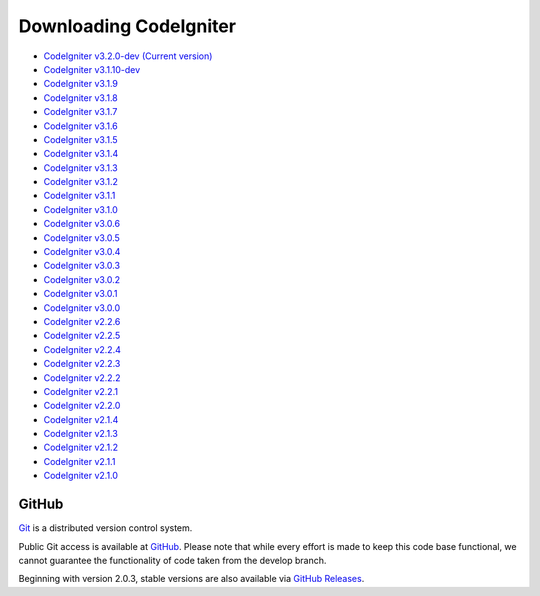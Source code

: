 #######################
Downloading CodeIgniter
#######################

-  `CodeIgniter v3.2.0-dev (Current version) <https://codeload.github.com/bcit-ci/CodeIgniter/zip/develop>`_
-  `CodeIgniter v3.1.10-dev <https://codeload.github.com/bcit-ci/CodeIgniter/zip/3.1-stable>`_
-  `CodeIgniter v3.1.9 <https://codeload.github.com/bcit-ci/CodeIgniter/zip/3.1.9>`_
-  `CodeIgniter v3.1.8 <https://codeload.github.com/bcit-ci/CodeIgniter/zip/3.1.8>`_
-  `CodeIgniter v3.1.7 <https://codeload.github.com/bcit-ci/CodeIgniter/zip/3.1.7>`_
-  `CodeIgniter v3.1.6 <https://codeload.github.com/bcit-ci/CodeIgniter/zip/3.1.6>`_
-  `CodeIgniter v3.1.5 <https://codeload.github.com/bcit-ci/CodeIgniter/zip/3.1.5>`_
-  `CodeIgniter v3.1.4 <https://codeload.github.com/bcit-ci/CodeIgniter/zip/3.1.4>`_
-  `CodeIgniter v3.1.3 <https://codeload.github.com/bcit-ci/CodeIgniter/zip/3.1.3>`_
-  `CodeIgniter v3.1.2 <https://codeload.github.com/bcit-ci/CodeIgniter/zip/3.1.2>`_
-  `CodeIgniter v3.1.1 <https://codeload.github.com/bcit-ci/CodeIgniter/zip/3.1.1>`_
-  `CodeIgniter v3.1.0 <https://codeload.github.com/bcit-ci/CodeIgniter/zip/3.1.0>`_
-  `CodeIgniter v3.0.6 <https://codeload.github.com/bcit-ci/CodeIgniter/zip/3.0.6>`_
-  `CodeIgniter v3.0.5 <https://codeload.github.com/bcit-ci/CodeIgniter/zip/3.0.5>`_
-  `CodeIgniter v3.0.4 <https://codeload.github.com/bcit-ci/CodeIgniter/zip/3.0.4>`_
-  `CodeIgniter v3.0.3 <https://codeload.github.com/bcit-ci/CodeIgniter/zip/3.0.3>`_
-  `CodeIgniter v3.0.2 <https://codeload.github.com/bcit-ci/CodeIgniter/zip/3.0.2>`_
-  `CodeIgniter v3.0.1 <https://codeload.github.com/bcit-ci/CodeIgniter/zip/3.0.1>`_
-  `CodeIgniter v3.0.0 <https://codeload.github.com/bcit-ci/CodeIgniter/zip/3.0.0>`_
-  `CodeIgniter v2.2.6 <https://codeload.github.com/bcit-ci/CodeIgniter/zip/2.2.6>`_
-  `CodeIgniter v2.2.5 <https://codeload.github.com/bcit-ci/CodeIgniter/zip/2.2.5>`_
-  `CodeIgniter v2.2.4 <https://codeload.github.com/bcit-ci/CodeIgniter/zip/2.2.4>`_
-  `CodeIgniter v2.2.3 <https://codeload.github.com/bcit-ci/CodeIgniter/zip/2.2.3>`_
-  `CodeIgniter v2.2.2 <https://codeload.github.com/bcit-ci/CodeIgniter/zip/2.2.2>`_
-  `CodeIgniter v2.2.1 <https://codeload.github.com/bcit-ci/CodeIgniter/zip/2.2.1>`_
-  `CodeIgniter v2.2.0 <https://codeload.github.com/bcit-ci/CodeIgniter/zip/2.2.0>`_
-  `CodeIgniter v2.1.4 <https://codeload.github.com/bcit-ci/CodeIgniter/zip/2.1.4>`_
-  `CodeIgniter v2.1.3 <https://codeload.github.com/bcit-ci/CodeIgniter/zip/2.1.3>`_
-  `CodeIgniter v2.1.2 <https://codeload.github.com/bcit-ci/CodeIgniter/zip/2.1.2>`_
-  `CodeIgniter v2.1.1 <https://codeload.github.com/bcit-ci/CodeIgniter/zip/2.1.1>`_
-  `CodeIgniter v2.1.0 <https://codeload.github.com/bcit-ci/CodeIgniter/zip/v2.1.0>`_

******
GitHub
******

`Git <https://git-scm.com/about>`_ is a distributed version control system.

Public Git access is available at `GitHub <https://github.com/bcit-ci/CodeIgniter>`_.
Please note that while every effort is made to keep this code base
functional, we cannot guarantee the functionality of code taken from
the develop branch.

Beginning with version 2.0.3, stable versions are also available via `GitHub Releases <https://github.com/bcit-ci/CodeIgniter/releases>`_.
